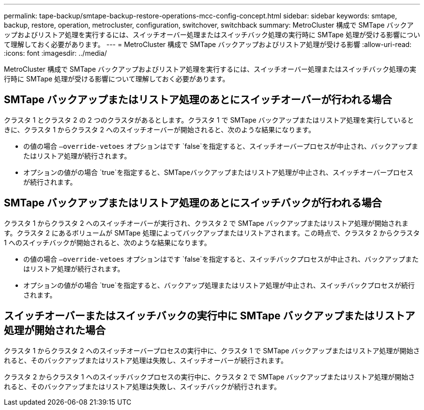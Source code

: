 ---
permalink: tape-backup/smtape-backup-restore-operations-mcc-config-concept.html 
sidebar: sidebar 
keywords: smtape, backup, restore, operation, metrocluster, configuration, switchover, switchback 
summary: MetroCluster 構成で SMTape バックアップおよびリストア処理を実行するには、スイッチオーバー処理またはスイッチバック処理の実行時に SMTape 処理が受ける影響について理解しておく必要があります。 
---
= MetroCluster 構成で SMTape バックアップおよびリストア処理が受ける影響
:allow-uri-read: 
:icons: font
:imagesdir: ../media/


[role="lead"]
MetroCluster 構成で SMTape バックアップおよびリストア処理を実行するには、スイッチオーバー処理またはスイッチバック処理の実行時に SMTape 処理が受ける影響について理解しておく必要があります。



== SMTape バックアップまたはリストア処理のあとにスイッチオーバーが行われる場合

クラスタ 1 とクラスタ 2 の 2 つのクラスタがあるとします。クラスタ 1 で SMTape バックアップまたはリストア処理を実行しているときに、クラスタ 1 からクラスタ 2 へのスイッチオーバーが開始されると、次のような結果になります。

* の値の場合 `–override-vetoes` オプションはです `false`を指定すると、スイッチオーバープロセスが中止され、バックアップまたはリストア処理が続行されます。
* オプションの値がの場合 `true`を指定すると、SMTapeバックアップまたはリストア処理が中止され、スイッチオーバープロセスが続行されます。




== SMTape バックアップまたはリストア処理のあとにスイッチバックが行われる場合

クラスタ 1 からクラスタ 2 へのスイッチオーバーが実行され、クラスタ 2 で SMTape バックアップまたはリストア処理が開始されます。クラスタ 2 にあるボリュームが SMTape 処理によってバックアップまたはリストアされます。この時点で、クラスタ 2 からクラスタ 1 へのスイッチバックが開始されると、次のような結果になります。

* の値の場合 `–override-vetoes` オプションはです `false`を指定すると、スイッチバックプロセスが中止され、バックアップまたはリストア処理が続行されます。
* オプションの値がの場合 `true`を指定すると、バックアップ処理またはリストア処理が中止され、スイッチバックプロセスが続行されます。




== スイッチオーバーまたはスイッチバックの実行中に SMTape バックアップまたはリストア処理が開始された場合

クラスタ 1 からクラスタ 2 へのスイッチオーバープロセスの実行中に、クラスタ 1 で SMTape バックアップまたはリストア処理が開始されると、そのバックアップまたはリストア処理は失敗し、スイッチオーバーが続行されます。

クラスタ 2 からクラスタ 1 へのスイッチバックプロセスの実行中に、クラスタ 2 で SMTape バックアップまたはリストア処理が開始されると、そのバックアップまたはリストア処理は失敗し、スイッチバックが続行されます。
